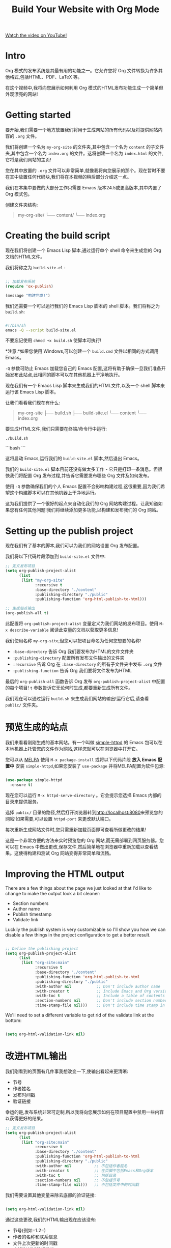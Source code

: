 #+title: Build Your Website with Org Mode

[[yt:AfkrzFodoNw][Watch the video on YouTube!]]

* Intro

Org 模式的发布系统是其最有用的功能之一。它允许您将 Org 文件转换为许多其他格式,包括HTML、PDF、LaTeX 等。

在这个视频中,我将向您展示如何利用 Org 模式的HTML发布功能生成一个简单但外观漂亮的网站!

#+begin_cta
#+end_cta

* Getting started

要开始,我们需要一个地方放置我们将用于生成网站的所有代码以及将提供网站内容的 =.org= 文件。

我们将创建一个名为 =my-org-site= 的文件夹,其中包含一个名为 =content= 的子文件夹,其中包含一个名为 =index.org= 的文件。这将创建一个名为 =index.html= 的文件,它将是我们网站的主页!

您在其中放置的 =.org= 文件可以非常简单,就像我将向您展示的那个。现在暂时不要在其中放置任何代码块,我们将在本视频的稍后部分介绍这一点。

我们在本集中要做的大部分工作只需要 Emacs 版本24.5或更高版本,其中内置了 Org 模式包。

创建文件夹结构:
  #+begin_quote
my-org-site/
└── content/
    └── index.org
  #+end_quote

* Creating the build script

现在我们将创建一个 Emacs Lisp 脚本,通过运行单个 shell 命令来生成您的 Org 文档的HTML文件。

我们将称之为 =build-site.el= :

#+begin_src emacs-lisp

;; 加载发布系统
(require 'ox-publish)

(message "构建完成!")

#+end_src

我们还需要一个可以运行我们的 Emacs Lisp 脚本的 shell 脚本。我们将称之为 =build.sh=:

#+begin_src sh

#!/bin/sh
emacs -Q --script build-site.el

#+end_src

不要忘记使用 =chmod +x build.sh= 使脚本可执行!

*注意:*如果您使用 Windows,可以创建一个 =build.cmd= 文件以相同的方式调用 Emacs。

=-Q= 参数可防止 Emacs 加载您自己的 Emacs 配置,这将有助于确保一旦我们准备开始发布此站点,此相同的脚本可以在其他机器上干净地执行。


现在我们有一个 Emacs Lisp 脚本来生成我们的HTML文件,以及一个 shell 脚本来运行该 Emacs Lisp 脚本。

让我们看看我们现在有什么:
#+begin_quote
my-org-site
├── build.sh
├── build-site.el
└── content
    └── index.org
#+end_quote

要生成HTML文件,我们只需要在终端/命令行中运行:
#+BEGIN_SRC sh -n 1 :hl_lines 0-0,0-0
./build.sh
#+END_SRC

```bash
```

这将启动 Emacs,运行我们的 =build-site.el= 脚本,然后退出 Emacs。

我们的 =build-site.el= 脚本目前还没有做太多工作 - 它只是打印一条消息。但很快我们将配置 Org 发布过程,并告诉它需要发布哪些 Org 文件及如何发布。

使用 =-Q= 参数确保我们的个人 Emacs 配置不会影响构建过程,这很重要,因为我们希望这个构建脚本可以在其他机器上干净地运行。

这为我们提供了一个很好的起点来自动化我们的 Org 网站构建过程。让我知道如果您有任何其他问题!我们将继续添加更多功能,以构建和发布我们的 Org 网站。

* Setting up the publish project

现在我们有了基本的脚本,我们可以为我们的网站设置 Org 发布配置。

我们将以下代码片段添加到 =build-site.el= 文件中:

#+begin_src emacs-lisp
;; 定义发布项目
(setq org-publish-project-alist
      (list
       (list "my-org-site"
             :recursive t
             :base-directory "./content"
             :publishing-directory "./public"
             :publishing-function 'org-html-publish-to-html)))

;; 生成站点输出
(org-publish-all t)
#+end_src

此配置将 =org-publish-project-alist= 变量定义为我们网站的发布项目。使用 =M-x describe-variable= 阅读此变量的文档以获取更多信息!

我们使用名称 =my-org-site=,但您可以把项目命名为任何您想要的名称!

- =:base-directory= 告诉 Org 我们要发布为HTML的文件文件夹
- =:publishing-directory= 配置所有发布文件输出的文件夹
- =:recursive= 告诉 Org 在 =:base-directory= 的所有子文件夹中发布 =.org= 文件
- =:publishing-function= 告诉 Org 我们要将文件发布为HTML

最后的 =org-publish-all= 函数告诉 Org 发布 =org-publish-project-alist= 中配置的每个项目! =t= 参数告诉它无论何时生成,都要重新生成所有文件。

我们现在可以通过运行 =build.sh= 来生成我们网站的输出!运行它后,请查看 =public/= 文件夹。

* 预览生成的站点

我们来看看刚刚生成的基本网站。有一个叫做 [[https://github.com/skeeto/emacs-web-server][simple-httpd]] 的 Emacs 包可以在本地机器上托管您的文件作为网站,这样您就可以在浏览器中打开它。

您可以从 [[https://melpa.org/#/getting-started][MELPA]] 使用 =M-x package-install= 或将以下代码片段 *放入 Emacs 配置中* 安装 =simple-httpd=,如果您安装了 =use-package= 并将MELPA配置为软件包源:

#+begin_src emacs-lisp

(use-package simple-httpd
  :ensure t)

#+end_src

现在您可以运行 =M-x httpd-serve-directory= 。它会提示您选择 Emacs 内部的目录来提供服务。

选择 =public/= 目录的路径,然后打开浏览器转到[[http://localhost:8080]]来预览您的网站!如果需要,可以设置 =httpd-port= 来更改默认端口。

每次重新生成网站文件时,您只需重新加载页面即可查看所做更改的结果!

这是一个非常方便的方法来实时预览您的 Org 网站,而无需部署到网页服务器。您可以在 Emacs 中做出更改,保存文件,然后简单地在浏览器中重新加载以查看结果。这使得构建和测试 Org 网站变得非常简单和流畅。


* Improving the HTML output

There are a few things about the page we just looked at that I'd like to change to make the output look a bit cleaner:

- Section numbers
- Author name
- Publish timestamp
- Validate link

Luckily the publish system is very customizable so I'll show you how we can disable a few things in the project configuration to get a better result.

#+begin_src emacs-lisp

;; Define the publishing project
(setq org-publish-project-alist
      (list
       (list "org-site:main"
             :recursive t
             :base-directory "./content"
             :publishing-function 'org-html-publish-to-html
             :publishing-directory "./public"
             :with-author nil           ;; Don't include author name
             :with-creator t            ;; Include Emacs and Org versions in footer
             :with-toc t                ;; Include a table of contents
             :section-numbers nil       ;; Don't include section numbers
             :time-stamp-file nil)))    ;; Don't include time stamp in file

#+end_src

We'll need to set a different variable to get rid of the validate link at the bottom:

#+begin_src emacs-lisp

(setq org-html-validation-link nil)

#+end_src


* 改进HTML输出

我们刚看到的页面有几件事我想改变一下,使输出看起来更清晰:

- 节号
- 作者姓名
- 发布时间戳
- 验证链接

幸运的是,发布系统非常可定制,所以我将向您展示如何在项目配置中禁用一些内容以获得更好的结果。

#+begin_src emacs-lisp
;; 定义发布项目
(setq org-publish-project-alist
      (list
       (list "org-site:main"
             :recursive t
             :base-directory "./content"
             :publishing-function 'org-html-publish-to-html
             :publishing-directory "./public"
             :with-author nil          ;; 不包括作者姓名
             :with-creator t           ;; 在页脚中包括Emacs和Org版本
             :with-toc t               ;; 包括目录
             :section-numbers nil      ;; 不包括节号
             :time-stamp-file nil)))   ;; 不包括文件中的时间戳

#+end_src

我们需要设置其他变量来除去底部的验证链接:

#+begin_src emacs-lisp

(setq org-html-validation-link nil)

#+end_src

通过这些更改,我们的HTML输出现在应该没有:

- 节号(例如=1.2=)
- 作者的名称和联系信息
- 文件上次更新的时间戳
- 底部的W3C验证链接

** 其他可自定义的项目设置

这是您可能想要定制的更多项目设置列表,直接从 =org-publish-project-alist= 文档中提取:

| Publish setting key      | Emacs Lisp variable                |
| ------------------------ | ---------------------------------- |
| :author                  | user-full-name                     |
| :email                   | user-mail-address                  |
| :creator                 | org-export-creator-string          |
| :exclude-tags            | org-export-exclude-tags            |
| :headline-levels         | org-export-headline-levels         |
| :language                | org-export-default-language        |
| :preserve-breaks         | org-export-preserve-breaks         |
| :section-numbers         | org-export-with-section-numbers    |
| :select-tags             | org-export-select-tags             |
| :time-stamp-file         | org-export-time-stamp-file         |
| :with-archived-trees     | org-export-with-archived-trees     |
| :with-author             | org-export-with-author             |
| :with-creator            | org-export-with-creator            |
| :with-date               | org-export-with-date               |
| :with-drawers            | org-export-with-drawers            |
| :with-email              | org-export-with-email              |
| :with-emphasize          | org-export-with-emphasize          |
| :with-entities           | org-export-with-entities           |
| :with-fixed-width        | org-export-with-fixed-width        |
| :with-footnotes          | org-export-with-footnotes          |
| :with-inlinetasks        | org-export-with-inlinetasks        |
| :with-latex              | org-export-with-latex              |
| :with-planning           | org-export-with-planning           |
| :with-priority           | org-export-with-priority           |
| :with-properties         | org-export-with-properties         |
| :with-smart-quotes       | org-export-with-smart-quotes       |
| :with-special-strings    | org-export-with-special-strings    |
| :with-statistics-cookies | org-export-with-statistics-cookies |
| :with-sub-superscript    | org-export-with-sub-superscripts   |
| :with-toc                | org-export-with-toc                |
| :with-tables             | org-export-with-tables             |
| :with-tags               | org-export-with-tags               |
| :with-tasks              | org-export-with-tasks              |
| :with-timestamps         | org-export-with-timestamps         |
| :with-title              | org-export-with-title              |
| :with-todo-keywords      | org-export-with-todo-keywords      |

* 改进页面样式

在这一点上,我们为网站生成了一套基本的输出,但是如果我们想让它看起来更漂亮一些怎么办?

通过设置更多变量,我们可以使用一个很好的样式表来使我们的网站看起来更加精致:

#+begin_src emacs-lisp
;; 定制HTML输出
(setq org-html-validation-link nil           ;; 不显示验证链接
      org-html-head-include-scripts nil      ;; 使用我们自己的脚本
      org-html-head-include-default-style nil;; 使用我们自己的样式
      org-html-head "<link rel=\"stylesheet\" href=\"https://cdn.simplecss.org/simple.min.css\" />")
#+end_src

这将删除默认插入到HTML输出中的默认 JavaScript 和CSS代码,并将其替换为指向一个名为 [[https://simplecss.org/][Simple.css]] 的很好的样式表的链接(或您自己的CSS文件!)。

让我们重新生成网站和看一看!
通过将样式表链接添加到 =org-html-head=,我们现在应该有一个更加精致的网站输出,带有更好的字体,颜色,间距等。=Simple.css= 是一个很好的开源样式表,可以改善网站的外观并使其看起来更专业。

除了 =org-html-head= ,还有其他变量可以用于进一步定制网站的样式和外观:

- =org-html-head-extra=:可以添加其他 <head> 内容,例如自定义CSS或JS文件
- =org-html-style-default=:默认的内联样式
- =org-html-htmlize-output-type=:控制如何格式化链接和着重缩进的输出。设置为 =css= 可与外部CSS配合使用。

通过结合这些选项,您可以完全控制网站的样式和外观。您可以使用自定义CSS,内联样式,外部样式表或这三者的组合。

* 生成含代码块的页面

到目前为止,我们一直在查看一个非常简单的示例页面,上面几乎没有太多内容。当我们尝试生成一个包含代码块的更详细的 Org 文件时会怎么样?

让我们试试另一个文件,我的文学 Emacs 配置的版本称为 =Emacs.org=!

如果您正在生成一个特色代码块的网站,如编码博客或文学 Emacs 配置,在生成网站时您可能会遇到这样的错误:

#+begin_src sh

Cannot fontify source block (htmlize.el >= 1.34 required)

#+end_src

要解决此问题,您需要从MELPA安装 =htmlize= 包。我们可以通过将以下代码片段添加到我们的 =build-site.el= 文件中来自动安装此包:

#+begin_src emacs-lisp

;; 设置软件包安装目录,以便软件包不存储在~/.emacs.d/elpa路径中。
(require 'package)
(setq package-user-dir (expand-file-name "./.packages"))
(setq package-archives '(("melpa" . "https://melpa.org/packages/")
                         ("elpa" . "https://elpa.gnu.org/packages/")))

;; 初始化包系统
(package-initialize)
(unless package-archive-contents
  (package-refresh-contents))

;; 安装依赖项
(package-install 'htmlize)

#+end_src
在此代码片段中,我们加载 Emacs 的软件包管理器,并将 =package-user-dir= 设置为项目文件夹的子目录。这允许您为脚本安装软件包,而不会与个人 Emacs 配置的软件包混淆!

下一步我们做的是将MELPA添加到软件包存档列表并刷新软件包存档,以便可以找到 =htmlize= 。最后,我们调用 =package-install= 来安装它!

在未来的视频中,我将向您展示如何将 Emacs 配色方案转换为CSS文件,您可以使用该文件为源代码块着色,颜色与主题使用的颜色完全相同!

通过添加此安装过程,现在您应该可以成功生成包含源代码块的 Org 文件,而不会遇到字体错误! =htmlize= 将处理将源代码转换为带有语法高亮的HTML。

这是一个非常有用的技巧,可以轻松将含有源代码的 Org 文件转换为具有语法高亮效果的HTML网站。特别是如果您正在构建一个技术博客或文学配置,这会非常有帮助。

* 页面之间的链接

最后一件事我想向您展示的是如何在网站上的页面之间创建链接。让我们打开 =index.org= 并创建指向 =Emacs.org= 文件的链接。

在 =index.org= 中,我们可以按 ~C-c C-l~ (=org-insert-link=),输入我们要链接到的 Org 文件的路径(=./Emacs.org=),按 Enter 键,然后输入链接的文本("My Emacs configuration")。

当您再次生成网站时,您应该能够在页面之间进行链接,因为 Org 的发布系统会将链接转换为适当的输出扩展名。

当找不到链接的文件时,它也会发出警告!

#+begin_src sh
Debugger entered--Lisp error: (user-error "Unable to resolve link: \"Emacs2.org\"")
#+end_src

这是一个很好的提示,提醒您检查链接是否指向存在的文件,以避免在网站上出现坏链接。

通过在 Org 文件之间创建链接,您可以轻松构建一个组织良好的网站,将相关页面连接在一起。读者可以简单地单击链接在各个页面之间导航。

要创建链接,只需将光标放在您要链接的文本上,然后按 ~C-c C-l~ 并输入链接目标的路径即可。Org 模式会自动为您处理输出格式 - 您只需专注于网站的内容和结构。

链接也可以指向:

- 网站上的其他文件(相对路径)
- 网站外部的URL(绝对路径)
- 特定的标题/节(使用#符号)
- 邮箱地址(mailto:链接)

这使您可以在网站内外创建丰富的链接网络。我希望这个快速入门指南对您有所帮助,可以开始构建自己的 Org 网站!

* 最后的构建脚本

我已经将您在此视频中看到的所有代码提交到以下 GitHub 存储库:

https://github.com/SystemCrafters/org-website-example/ (see the [[https://github.com/SystemCrafters/org-website-example/commit/1ee251e97f5b4d6c614936030203cd7368d4adc8][commit for this episode]])

在下一集中,我将向您展示如何自动将基于 Org 的网站发布到 GitHub Pages 和 Sourcehut Pages 等 Git 托管服务!

这里是我们 =build-site.el= 脚本的最终形式:

#+begin_src emacs-lisp

;; 设置包安装目录,这样包不会存储在~/.emacs.d/elpa路径下。
(require 'package)
(setq package-user-dir (expand-file-name "./.packages"))
(setq package-archives '(("melpa" . "https://melpa.org/packages/")
                         ("elpa" . "https://elpa.gnu.org/packages/")))

;; 初始化包系统
(package-initialize)
(unless package-archive-contents
  (package-refresh-contents))

;; 安装依赖项
(package-install 'htmlize)

;; 加载发布系统
(require 'ox-publish)

;; 自定义HTML输出
(setq org-html-validation-link nil            ;; 不显示验证链接
      org-html-head-include-scripts nil       ;; 使用我们自己的脚本
      org-html-head-include-default-style nil ;; 使用我们自己的样式
      org-html-head "<link rel=\"stylesheet\" href=\"https://cdn.simplecss.org/simple.min.css\" />")

;; 定义发布项目
(setq org-publish-project-alist
      (list
       (list "org-site:main"
             :recursive t
             :base-directory "./content"
             :publishing-function 'org-html-publish-to-html
             :publishing-directory "./public"
             :with-author nil           ;; 不包含作者姓名
             :with-creator t            ;; 包括Emacs和Org版本在页脚
             :with-toc t                ;; 包括目录
             :section-numbers nil       ;; 不包含章节号
             :time-stamp-file nil)))    ;; 不包含时间戳

;; 生成网站输出
(org-publish-all t)

(message "构建完成!")

#+end_src
